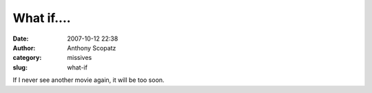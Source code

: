 What if....
###########
:date: 2007-10-12 22:38
:author: Anthony Scopatz
:category: missives
:slug: what-if

If I never see another movie again, it will be too soon.
